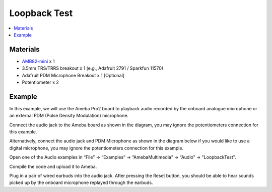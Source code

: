 Loopback Test
=============

.. contents::
  :local:
  :depth: 2

Materials
---------

- `AMB82-mini <https://www.amebaiot.com/en/where-to-buy-link/#buy_amb82_mini>`_ x 1
- 3.5mm TRS/TRRS breakout x 1 (e.g., Adafruit 2791 / Sparkfun 11570)
- Adafruit PDM Microphone Breakout x 1 [Optional]
- Potentiometer x 2

Example
-------
In this example, we will use the Ameba Pro2 board to playback audio recorded by the onboard analogue microphone or an external PDM (Pulse Density Modulation) microphone.

Connect the audio jack to the Ameba board as shown in the diagram, you may ignore the potentiometers connection for this example.

|image01|

Alternatively, connect the audio jack and PDM Microphone as shown in the diagram below if you would like to use a digital microphone, you may ignore the potentiometers connection for this example.

|image02|

Open one of the Audio examples in “File” -> “Examples” -> “AmebaMultimedia” -> “Audio” -> "LoopbackTest".

|image03|

Compile the code and upload it to Ameba.

Plug in a pair of wired earbuds into the audio jack. After pressing the Reset button, you should be able to hear sounds picked up by the onboard microphone replayed through the earbuds.

.. |image01| image:: ../../../../../_static/amebapro2/Example_Guides/Multimedia/Audio_Basic/image01.png
   :width:  719 px
   :height: 577 px

.. |image02| image:: ../../../../../_static/amebapro2/Example_Guides/Multimedia/Audio_Basic/image02.png
   :width:  806 px
   :height: 471 px

.. |image03| image:: ../../../../../_static/amebapro2/Example_Guides/Multimedia/Audio_Basic/image03.png
   :width:  768 px
   :height: 832 px